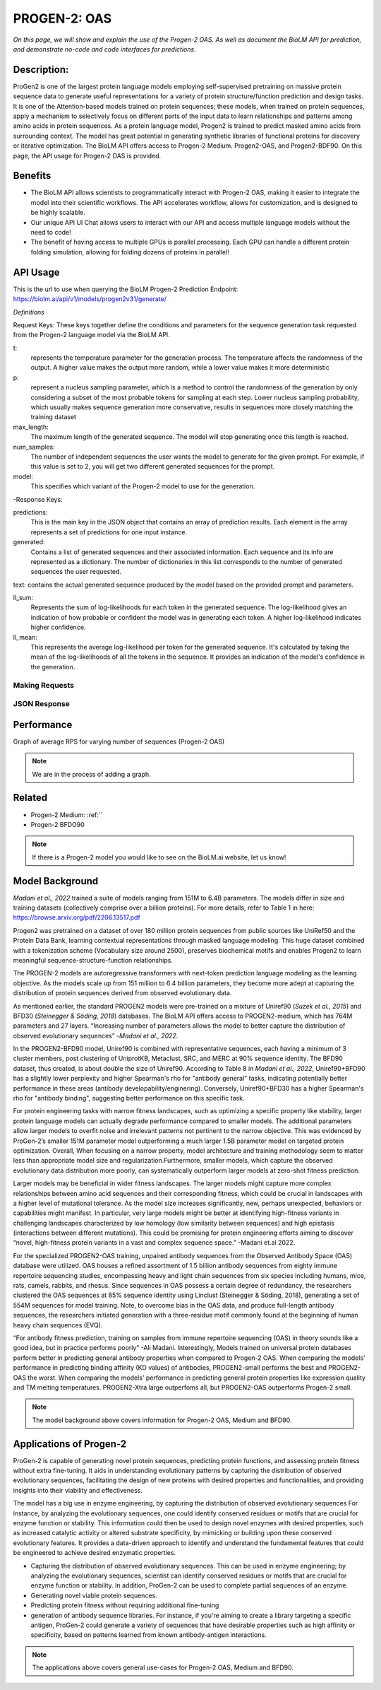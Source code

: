 ..
   Copyright (c) 2021 Pradyun Gedam
   Licensed under Creative Commons Attribution-ShareAlike 4.0 International License
   SPDX-License-Identifier: CC-BY-SA-4.0


=========
PROGEN-2: OAS
=========

.. article-info::
    :avatar: img/book_icon.png
    :author: Zeeshan Siddiqui
    :date: October 19th, 2023
    :read-time: 9 min read
    :class-container: sd-p-2 sd-outline-muted sd-rounded-1

*On this page, we will show and explain the use of the Progen-2 OAS. As well as document the BioLM API for prediction, and demonstrate no-code and code interfaces for predictions.*

-----------
Description: 
-----------
ProGen2 is one of the  largest protein language models employing self-supervised pretraining on massive protein sequence data to generate useful representations for a variety of protein structure/function prediction and design tasks. It is one of the Attention-based models trained on protein sequences; these models, when trained on protein sequences, apply a mechanism to selectively focus on different parts of the input data to learn relationships and patterns among amino acids in protein sequences. As a protein language model, Progen2 is trained to predict masked amino acids from surrounding context. The model has great potential in generating synthetic libraries of functional proteins for discovery or iterative optimization.
The BioLM API offers access to Progen-2 Medium. Progen2-OAS, and Progen2-BDF90. On this page, the API usage for Progen-2 OAS is provided. 


--------
Benefits
--------

* The BioLM API allows scientists to programmatically interact with Progen-2 OAS, making it easier to integrate the model into their scientific workflows. The API accelerates workflow, allows for customization, and is designed to be highly scalable. 

* Our unique API UI Chat allows users to interact with our API and access multiple language models without the need to code!

* The benefit of having access to multiple GPUs is parallel processing. Each GPU can handle a different protein folding simulation, allowing for folding dozens of proteins in parallel!


---------
API Usage
---------

This is the url to use when querying the BioLM Progen-2 Prediction Endpoint: https://biolm.ai/api/v1/models/progen2v31/generate/

*Definitions*

Request Keys: These keys together define the conditions and parameters for the sequence generation task requested from the Progen-2 language model via the BioLM API.

t: 
    represents the temperature parameter for the generation process. The temperature affects the randomness of the output. A higher value makes the output more random, while a lower value makes it more deterministic

p: 
    represent a nucleus sampling parameter, which is a method to control the randomness of the generation by only considering a subset of the most probable tokens for sampling at each step.  Lower nucleus sampling probability, which usually makes sequence generation more conservative, results in sequences more closely matching the training dataset

max_length: 
    The maximum length of the generated sequence. The model will stop generating once this length is reached. 

num_samples:    
    The number of independent sequences the user wants the model to generate for the given prompt. For example, if this value is set to 2, you will get two different generated sequences for the prompt.

model: 
    This specifies which variant of the Progen-2 model to use for the generation. 


-Response Keys:

predictions: 
    This is the main key in the JSON object that contains an array of prediction results. Each element in the array represents a set of predictions for one input instance.

generated: 
    Contains a list of generated sequences and their associated information. Each sequence and its info are represented as a dictionary. The number of dictionaries in this list corresponds to the number of generated sequences the user requested.

text:   
contains the actual generated sequence produced by the model based on the provided prompt and parameters.

ll_sum: 
    Represents the sum of log-likelihoods for each token in the generated sequence. The log-likelihood gives an indication of how probable or confident the model was in generating each token. A higher log-likelihood indicates higher confidence.

ll_mean: 
    This represents the average log-likelihood per token for the generated sequence. It's calculated by taking the mean of the log-likelihoods of all the tokens in the sequence. It provides an indication of the model's confidence in the generation.


^^^^^^^^^^^^^^^
Making Requests
^^^^^^^^^^^^^^^

.. tab-set::

    .. tab-item:: Curl
        :sync: curl

        .. code:: shell

            curl --location 'https://biolm.ai/api/v1/models/progen2v31/generate/' \
            --header 'Content-Type: application/json' \
            --header "Authorization: Token $BIOLMAI_TOKEN" \
            --data '{
            "instances": [{
                "data": {"text": "EVQ",
                        "t": 0.7,
                        "p": 0.6,
                        "max_length": 1020,
                        "num_samples": 2,
                        "model": "progen2-oas"}
            }]
            }'

    .. tab-item:: Python Requests
        :sync: python

        .. code:: python

            import requests
            import json

            url = "https://biolm.ai/api/v1/models/progen2v31/generate/"

            payload = json.dumps({
            "instances": [
                {
                "data": {
                    "text": "EVQ",
                    "t": 0.7,
                    "p": 0.6,
                    "max_length": 1020,
                    "num_samples": 2,
                    "model": "progen2-oas"
                }
                }
            ]
            })
            headers = {
            'Content-Type': 'application/json',
            'Authorization': 'Token {}'.format(os.environ['BIOLMAI_TOKEN']),
            }

            response = requests.request("POST", url, headers=headers, data=payload)

            print(response.text)

    .. tab-item:: biolmai SDK
        :sync: sdk

        Content 2

    .. tab-item:: R
        :sync: r

        .. code:: R

            library(RCurl)
            headers = c(
            "Content-Type" = "application/json",
            'Authorization' = paste('Token', Sys.getenv('BIOLMAI_TOKEN')),
            )
            params = "{
            \"instances\": [
                {
                \"data\": {
                    \"text\": \"EVQ\",
                    \"t\": 0.7,
                    \"p\": 0.6,
                    \"max_length\": 1020,
                    \"num_samples\": 2,
                    \"model\": \"progen2-oas\"
                }
                }
            ]
            }"
            res <- postForm("https://biolm.ai/api/v1/models/progen2v31/generate/", .opts=list(postfields = params, httpheader = headers, followlocation = TRUE), style = "httppost")
            cat(res)
^^^^^^^^^^^^^
JSON Response
^^^^^^^^^^^^^

.. dropdown:: Expand Example Response

    .. code:: json

        {
        "predictions": {
            "generated": [
            {
                "text": "EVQLVESGGGLVQPGGSLRLSCAASGFTFSSYWMSWVRQAPGKGLEWVANIKQDGSEKYYVDSVKGRFTISRDNAKNSLYLQMNSLRAEDTAVYYCARDSGYSYGPPDYWGQGTLVTVSS",
                "ll_sum": -24.2924747467041,
                "ll_mean": -0.20243728905916214
            },
            {
                "text": "EVQLVESGGGLVQPGGSLRLSCAASGFTFSSYWMSWVRQAPGKGLEWVANIKQDGSEKYYVDSVKGRFTISRDNAKNSLYLQMNSLRAEDTAVYYCARDLGYSSGWYGGAFDYWGQGTLVTVSS",
                "ll_sum": -25.01990509033203,
                "ll_mean": -0.20177342742681503
            }
            ]
        }
        }
---------
Performance
---------

Graph of average RPS for varying number of sequences (Progen-2 OAS)

.. figure:: 
   :scale: 
   :alt: 

   This is the caption of the figure (a simple paragraph).

   The legend consists of all elements after the caption.

.. note::
   We are in the process of adding a graph. 



----------
Related 
----------
* Progen-2 Medium: :ref:`` 
* Progen-2 BFDO90

.. note::
    If there is a Progen-2 model you would like to see on the BioLM.ai website, let us know!


------------------
Model Background
------------------

*Madani et al., 2022* trained a suite of models ranging from 151M to 6.4B parameters. The models differ in size and training datasets (collectively comprise over a billion proteins). For more details, refer to Table 1 in here: https://browse.arxiv.org/pdf/2206.13517.pdf

Progen2 was pretrained on a dataset of over 180 million protein sequences from public sources like UniRef50 and the Protein Data Bank, learning contextual representations through masked language modeling. This huge dataset combined with a tokenization scheme (Vocabulary size around 2500), preserves biochemical motifs and enables Progen2 to learn meaningful sequence-structure-function relationships. 

The PROGEN-2 models are autoregressive transformers with next-token prediction language modeling as the learning objective. As the models scale up from 151 million to 6.4 billion parameters, they become more adept at capturing the distribution of protein sequences derived from observed evolutionary data.

As mentioned earlier, the standard PROGEN2 models were pre-trained on a mixture of Uniref90 (*Suzek et al., 2015*) and BFD30 (*Steinegger & Söding, 2018*) databases. The BioLM API offers access to PROGEN2-medium, which has 764M parameters and 27 layers. “Increasing number of parameters allows the model to better capture the distribution of observed evolutionary sequences” -*Madani et al., 2022*. 

In the PROGEN2-BFD90 model, Uniref90 is combined with representative sequences, each having a minimum of 3 cluster members, post clustering of UniprotKB, Metaclust, SRC, and MERC at 90% sequence identity. The BFD90 dataset, thus created, is about double the size of Uniref90. According to Table 8 in *Madani et al., 2022*, Uniref90+BFD90 has a slightly lower perplexity and higher Spearman's rho for "antibody general" tasks, indicating potentially better performance in these areas (antibody developability/enginering). Conversely, Uniref90+BFD30 has a higher Spearman's rho for "antibody binding", suggesting better performance on this specific task.

For protein engineering tasks with narrow fitness landscapes, such as optimizing a specific property like stability, larger protein language models can actually degrade performance compared to smaller models. The additional parameters allow larger models to overfit noise and irrelevant patterns not pertinent to the narrow objective. This was evidenced by ProGen-2’s smaller 151M parameter model outperforming a much larger 1.5B parameter model on targeted protein optimization. Overall, When focusing on a narrow property, model architecture and training methodology seem to matter less than appropriate model size and regularization.Furthermore, smaller models, which capture the observed evolutionary data distribution more poorly, can systematically outperform larger models at zero-shot fitness prediction.

Larger models may be beneficial in  wider fitness landscapes. The larger models might capture more complex relationships between amino acid sequences and their corresponding fitness, which could be crucial in landscapes with a higher level of mutational tolerance. As the model size increases significantly, new, perhaps unexpected, behaviors or capabilities might manifest. In particular, very large models might be better at identifying high-fitness variants in challenging landscapes characterized by low homology (low similarity between sequences) and high epistasis (interactions between different mutations). This could be promising for protein engineering efforts aiming to discover “novel, high-fitness protein variants in a vast and complex sequence space.” -Madani et.al 2022.

For the specialized PROGEN2-OAS training, unpaired antibody sequences from the Observed Antibody Space (OAS) database were utilized. OAS houses a refined assortment of 1.5 billion antibody sequences from eighty immune repertoire sequencing studies, encompassing heavy and light chain sequences from six species including humans, mice, rats, camels, rabbits, and rhesus. Since sequences in OAS possess a certain degree of redundancy, the researchers clustered the OAS sequences at 85% sequence identity using Linclust (Steinegger & Söding, 2018), generating a set of 554M sequences for model training. Note, to overcome bias in the OAS data, and produce full-length antibody sequences, the researchers initiated generation with a three-residue motif commonly found at the beginning of human heavy chain sequences (EVQ).

“For antibody fitness prediction, training on samples from immune repertoire sequencing (OAS) in theory sounds like a good idea, but in practice performs poorly” -Ali Madani. Interestingly, Models trained on universal protein databases perform better in predicting general antibody properties when compared to Progen-2 OAS.  When comparing the models' performance in predicting binding affinity (KD values) of antibodies,  PROGEN2-small performs the best and PROGEN2-OAS the worst. When comparing the models' performance  in predicting general protein properties like expression quality and TM melting temperatures. PROGEN2-Xtra large outperfoms all, but PROGEN2-OAS outperforms Progen-2 small.

.. note::
   The model background above covers information for Progen-2 OAS, Medium and BFD90. 


-----------------------
Applications of Progen-2 
-----------------------

ProGen-2 is capable of generating novel protein sequences, predicting protein functions, and assessing protein fitness without extra fine-tuning. It aids in understanding evolutionary patterns by capturing the distribution of observed evolutionary sequences, facilitating the design of new proteins with desired properties and functionalities, and providing insights into their viability and effectiveness. 

The model has a big use in enzyme engineering, by capturing the distribution of observed evolutionary sequences For instance, by analyzing the evolutionary sequences, one could identify conserved residues or motifs that are crucial for enzyme function or stability. This information could then be used to design novel enzymes with desired properties, such as increased catalytic activity or altered substrate specificity, by mimicking or building upon these conserved evolutionary features. It provides a data-driven approach to identify and understand the fundamental features that could be engineered to achieve desired enzymatic properties.

* Capturing the distribution of observed evolutionary sequences. This can be used in enzyme engineering; by analyzing the evolutionary sequences, scientist can identify conserved residues or motifs that are crucial for enzyme function or stability. In addition, ProGen-2 can be used to complete partial sequences of an enzyme. 

* Generating novel viable protein sequences.

* Predicting protein fitness without requiring additional fine-tuning

* generation of antibody sequence libraries. For instance, if you're aiming to create a library targeting a specific antigen, ProGen-2 could generate a variety of sequences that have desirable properties such as high affinity or specificity, based on patterns learned from known antibody-antigen interactions.

.. note::
   The applications above covers general use-cases for Progen-2 OAS, Medium and BFD90. 